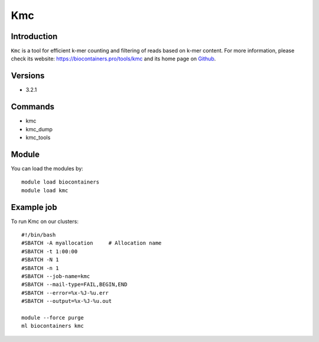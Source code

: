 .. _backbone-label:

Kmc
==============================

Introduction
~~~~~~~~
``Kmc`` is a tool for efficient k-mer counting and filtering of reads based on k-mer content. For more information, please check its website: https://biocontainers.pro/tools/kmc and its home page on `Github`_.

Versions
~~~~~~~~
- 3.2.1

Commands
~~~~~~~
- kmc
- kmc_dump
- kmc_tools

Module
~~~~~~~~
You can load the modules by::
    
    module load biocontainers
    module load kmc

Example job
~~~~~
To run Kmc on our clusters::

    #!/bin/bash
    #SBATCH -A myallocation     # Allocation name 
    #SBATCH -t 1:00:00
    #SBATCH -N 1
    #SBATCH -n 1
    #SBATCH --job-name=kmc
    #SBATCH --mail-type=FAIL,BEGIN,END
    #SBATCH --error=%x-%J-%u.err
    #SBATCH --output=%x-%J-%u.out

    module --force purge
    ml biocontainers kmc

.. _Github: https://github.com/refresh-bio/kmc